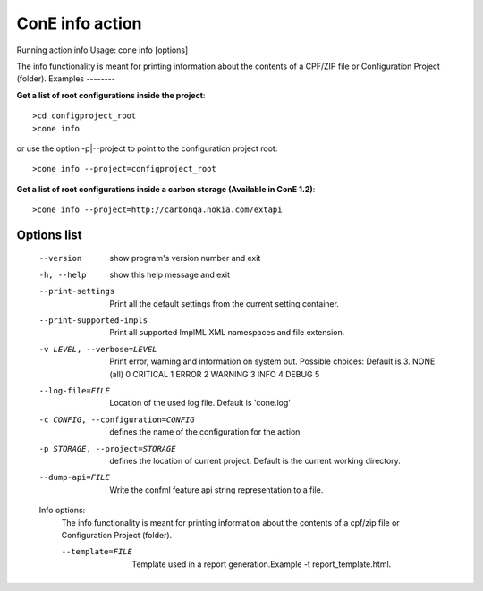 ConE info action
================
Running action info
Usage: cone info [options]

The info functionality is meant for printing information about the contents of a CPF/ZIP file or Configuration Project (folder).
Examples
--------

**Get a list of root configurations inside the project**::

    >cd configproject_root
    >cone info 

or use the option -p|--project to point to the configuration project root::

    >cone info --project=configproject_root 

**Get a list of root configurations inside a carbon storage (Available in ConE 1.2)**::

    >cone info --project=http://carbonqa.nokia.com/extapi

Options list
------------
  --version             show program's version number and exit
  -h, --help            show this help message and exit
  --print-settings      Print all the default settings from the current
                        setting container.
  --print-supported-impls
                        Print all supported ImplML XML namespaces and file
                        extension.
  -v LEVEL, --verbose=LEVEL
                        Print error, warning and information on system out.
                        Possible choices: Default is 3.
                        NONE (all)    0
                        CRITICAL      1
                        ERROR         2
                        WARNING       3
                        INFO          4
                        DEBUG         5
  --log-file=FILE       Location of the used log file. Default is 'cone.log'
  -c CONFIG, --configuration=CONFIG
                        defines the name of the configuration for the action
  -p STORAGE, --project=STORAGE
                        defines the location of current project. Default is
                        the current working directory.
  --dump-api=FILE       Write the confml feature api string representation to
                        a file.

  Info options:
    The info functionality is meant for printing information about the
    contents of a cpf/zip file or Configuration Project (folder).

    --template=FILE     Template used in a report generation.Example -t
                        report_template.html.